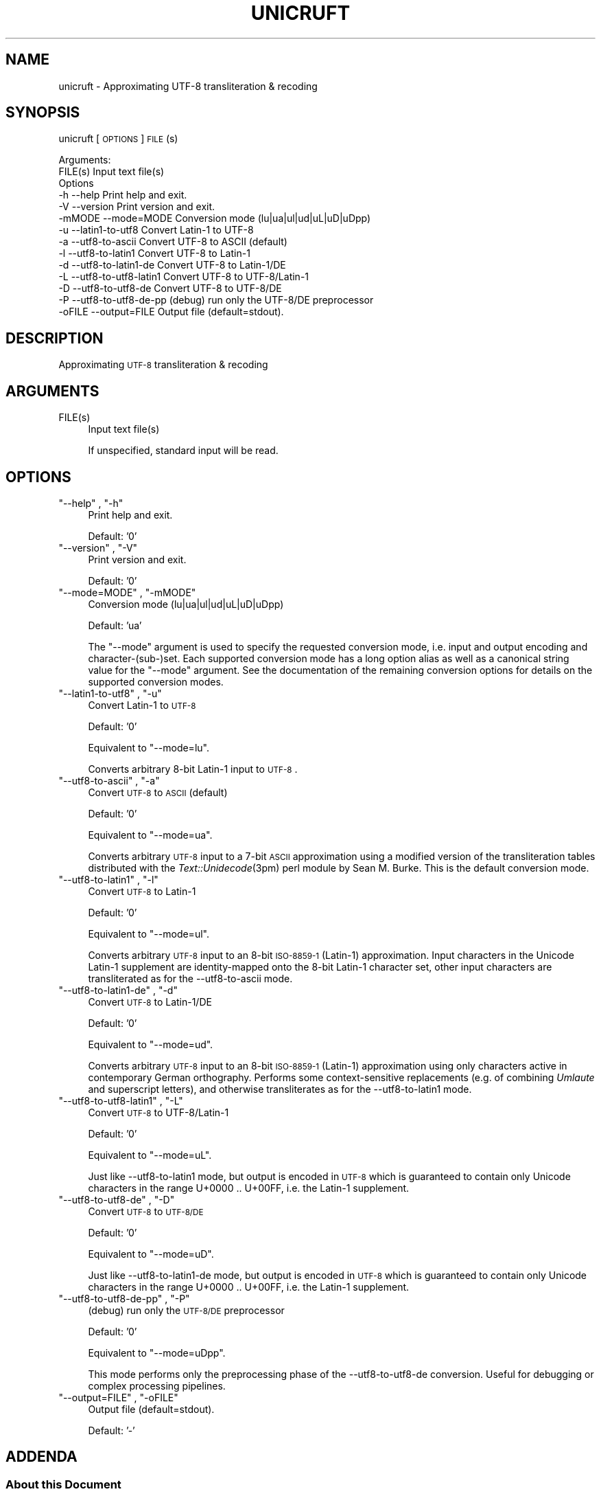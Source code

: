 .\" Automatically generated by Pod::Man 2.25 (Pod::Simple 3.16)
.\"
.\" Standard preamble:
.\" ========================================================================
.de Sp \" Vertical space (when we can't use .PP)
.if t .sp .5v
.if n .sp
..
.de Vb \" Begin verbatim text
.ft CW
.nf
.ne \\$1
..
.de Ve \" End verbatim text
.ft R
.fi
..
.\" Set up some character translations and predefined strings.  \*(-- will
.\" give an unbreakable dash, \*(PI will give pi, \*(L" will give a left
.\" double quote, and \*(R" will give a right double quote.  \*(C+ will
.\" give a nicer C++.  Capital omega is used to do unbreakable dashes and
.\" therefore won't be available.  \*(C` and \*(C' expand to `' in nroff,
.\" nothing in troff, for use with C<>.
.tr \(*W-
.ds C+ C\v'-.1v'\h'-1p'\s-2+\h'-1p'+\s0\v'.1v'\h'-1p'
.ie n \{\
.    ds -- \(*W-
.    ds PI pi
.    if (\n(.H=4u)&(1m=24u) .ds -- \(*W\h'-12u'\(*W\h'-12u'-\" diablo 10 pitch
.    if (\n(.H=4u)&(1m=20u) .ds -- \(*W\h'-12u'\(*W\h'-8u'-\"  diablo 12 pitch
.    ds L" ""
.    ds R" ""
.    ds C` ""
.    ds C' ""
'br\}
.el\{\
.    ds -- \|\(em\|
.    ds PI \(*p
.    ds L" ``
.    ds R" ''
'br\}
.\"
.\" Escape single quotes in literal strings from groff's Unicode transform.
.ie \n(.g .ds Aq \(aq
.el       .ds Aq '
.\"
.\" If the F register is turned on, we'll generate index entries on stderr for
.\" titles (.TH), headers (.SH), subsections (.SS), items (.Ip), and index
.\" entries marked with X<> in POD.  Of course, you'll have to process the
.\" output yourself in some meaningful fashion.
.ie \nF \{\
.    de IX
.    tm Index:\\$1\t\\n%\t"\\$2"
..
.    nr % 0
.    rr F
.\}
.el \{\
.    de IX
..
.\}
.\"
.\" Accent mark definitions (@(#)ms.acc 1.5 88/02/08 SMI; from UCB 4.2).
.\" Fear.  Run.  Save yourself.  No user-serviceable parts.
.    \" fudge factors for nroff and troff
.if n \{\
.    ds #H 0
.    ds #V .8m
.    ds #F .3m
.    ds #[ \f1
.    ds #] \fP
.\}
.if t \{\
.    ds #H ((1u-(\\\\n(.fu%2u))*.13m)
.    ds #V .6m
.    ds #F 0
.    ds #[ \&
.    ds #] \&
.\}
.    \" simple accents for nroff and troff
.if n \{\
.    ds ' \&
.    ds ` \&
.    ds ^ \&
.    ds , \&
.    ds ~ ~
.    ds /
.\}
.if t \{\
.    ds ' \\k:\h'-(\\n(.wu*8/10-\*(#H)'\'\h"|\\n:u"
.    ds ` \\k:\h'-(\\n(.wu*8/10-\*(#H)'\`\h'|\\n:u'
.    ds ^ \\k:\h'-(\\n(.wu*10/11-\*(#H)'^\h'|\\n:u'
.    ds , \\k:\h'-(\\n(.wu*8/10)',\h'|\\n:u'
.    ds ~ \\k:\h'-(\\n(.wu-\*(#H-.1m)'~\h'|\\n:u'
.    ds / \\k:\h'-(\\n(.wu*8/10-\*(#H)'\z\(sl\h'|\\n:u'
.\}
.    \" troff and (daisy-wheel) nroff accents
.ds : \\k:\h'-(\\n(.wu*8/10-\*(#H+.1m+\*(#F)'\v'-\*(#V'\z.\h'.2m+\*(#F'.\h'|\\n:u'\v'\*(#V'
.ds 8 \h'\*(#H'\(*b\h'-\*(#H'
.ds o \\k:\h'-(\\n(.wu+\w'\(de'u-\*(#H)/2u'\v'-.3n'\*(#[\z\(de\v'.3n'\h'|\\n:u'\*(#]
.ds d- \h'\*(#H'\(pd\h'-\w'~'u'\v'-.25m'\f2\(hy\fP\v'.25m'\h'-\*(#H'
.ds D- D\\k:\h'-\w'D'u'\v'-.11m'\z\(hy\v'.11m'\h'|\\n:u'
.ds th \*(#[\v'.3m'\s+1I\s-1\v'-.3m'\h'-(\w'I'u*2/3)'\s-1o\s+1\*(#]
.ds Th \*(#[\s+2I\s-2\h'-\w'I'u*3/5'\v'-.3m'o\v'.3m'\*(#]
.ds ae a\h'-(\w'a'u*4/10)'e
.ds Ae A\h'-(\w'A'u*4/10)'E
.    \" corrections for vroff
.if v .ds ~ \\k:\h'-(\\n(.wu*9/10-\*(#H)'\s-2\u~\d\s+2\h'|\\n:u'
.if v .ds ^ \\k:\h'-(\\n(.wu*10/11-\*(#H)'\v'-.4m'^\v'.4m'\h'|\\n:u'
.    \" for low resolution devices (crt and lpr)
.if \n(.H>23 .if \n(.V>19 \
\{\
.    ds : e
.    ds 8 ss
.    ds o a
.    ds d- d\h'-1'\(ga
.    ds D- D\h'-1'\(hy
.    ds th \o'bp'
.    ds Th \o'LP'
.    ds ae ae
.    ds Ae AE
.\}
.rm #[ #] #H #V #F C
.\" ========================================================================
.\"
.IX Title "UNICRUFT 1"
.TH UNICRUFT 1 "2013-09-10" "unicruft v0.16" "Unicruft Utilities"
.\" For nroff, turn off justification.  Always turn off hyphenation; it makes
.\" way too many mistakes in technical documents.
.if n .ad l
.nh
.SH "NAME"
unicruft \- Approximating UTF\-8 transliteration & recoding
.SH "SYNOPSIS"
.IX Header "SYNOPSIS"
unicruft [\s-1OPTIONS\s0] \s-1FILE\s0(s)
.PP
.Vb 2
\& Arguments:
\&    FILE(s)  Input text file(s)
\&
\& Options
\&    \-h      \-\-help                 Print help and exit.
\&    \-V      \-\-version              Print version and exit.
\&    \-mMODE  \-\-mode=MODE            Conversion mode (lu|ua|ul|ud|uL|uD|uDpp)
\&    \-u      \-\-latin1\-to\-utf8       Convert Latin\-1 to UTF\-8
\&    \-a      \-\-utf8\-to\-ascii        Convert UTF\-8 to ASCII (default)
\&    \-l      \-\-utf8\-to\-latin1       Convert UTF\-8 to Latin\-1
\&    \-d      \-\-utf8\-to\-latin1\-de    Convert UTF\-8 to Latin\-1/DE
\&    \-L      \-\-utf8\-to\-utf8\-latin1  Convert UTF\-8 to UTF\-8/Latin\-1
\&    \-D      \-\-utf8\-to\-utf8\-de      Convert UTF\-8 to UTF\-8/DE
\&    \-P      \-\-utf8\-to\-utf8\-de\-pp   (debug) run only the UTF\-8/DE preprocessor
\&    \-oFILE  \-\-output=FILE          Output file (default=stdout).
.Ve
.SH "DESCRIPTION"
.IX Header "DESCRIPTION"
Approximating \s-1UTF\-8\s0 transliteration & recoding
.SH "ARGUMENTS"
.IX Header "ARGUMENTS"
.ie n .IP "FILE(s)" 4
.el .IP "\f(CWFILE(s)\fR" 4
.IX Item "FILE(s)"
Input text file(s)
.Sp
If unspecified, standard input will be read.
.SH "OPTIONS"
.IX Header "OPTIONS"
.ie n .IP """\-\-help"" , ""\-h""" 4
.el .IP "\f(CW\-\-help\fR , \f(CW\-h\fR" 4
.IX Item "--help , -h"
Print help and exit.
.Sp
Default: '0'
.ie n .IP """\-\-version"" , ""\-V""" 4
.el .IP "\f(CW\-\-version\fR , \f(CW\-V\fR" 4
.IX Item "--version , -V"
Print version and exit.
.Sp
Default: '0'
.ie n .IP """\-\-mode=MODE"" , ""\-mMODE""" 4
.el .IP "\f(CW\-\-mode=MODE\fR , \f(CW\-mMODE\fR" 4
.IX Item "--mode=MODE , -mMODE"
Conversion mode (lu|ua|ul|ud|uL|uD|uDpp)
.Sp
Default: 'ua'
.Sp
The \f(CW\*(C`\-\-mode\*(C'\fR argument is used to specify the requested conversion mode,
i.e. input and output encoding and character\-(sub\-)set.  Each supported
conversion mode has a long option alias as well as a canonical string value
for the \f(CW\*(C`\-\-mode\*(C'\fR argument.  See the documentation of the remaining conversion
options for details on the supported conversion modes.
.ie n .IP """\-\-latin1\-to\-utf8"" , ""\-u""" 4
.el .IP "\f(CW\-\-latin1\-to\-utf8\fR , \f(CW\-u\fR" 4
.IX Item "--latin1-to-utf8 , -u"
Convert Latin\-1 to \s-1UTF\-8\s0
.Sp
Default: '0'
.Sp
Equivalent to \f(CW\*(C`\-\-mode=lu\*(C'\fR.
.Sp
Converts arbitrary 8\-bit Latin\-1 input to \s-1UTF\-8\s0.
.ie n .IP """\-\-utf8\-to\-ascii"" , ""\-a""" 4
.el .IP "\f(CW\-\-utf8\-to\-ascii\fR , \f(CW\-a\fR" 4
.IX Item "--utf8-to-ascii , -a"
Convert \s-1UTF\-8\s0 to \s-1ASCII\s0 (default)
.Sp
Default: '0'
.Sp
Equivalent to \f(CW\*(C`\-\-mode=ua\*(C'\fR.
.Sp
Converts arbitrary \s-1UTF\-8\s0 input to a 7\-bit \s-1ASCII\s0 approximation
using a modified version of the transliteration tables distributed
with the \fIText::Unidecode\fR\|(3pm) perl module by Sean M. Burke.
This is the default conversion mode.
.ie n .IP """\-\-utf8\-to\-latin1"" , ""\-l""" 4
.el .IP "\f(CW\-\-utf8\-to\-latin1\fR , \f(CW\-l\fR" 4
.IX Item "--utf8-to-latin1 , -l"
Convert \s-1UTF\-8\s0 to Latin\-1
.Sp
Default: '0'
.Sp
Equivalent to \f(CW\*(C`\-\-mode=ul\*(C'\fR.
.Sp
Converts arbitrary \s-1UTF\-8\s0 input to an 8\-bit \s-1ISO\-8859\-1\s0 (Latin\-1) approximation.
Input characters in the Unicode Latin\-1 supplement are identity-mapped
onto the 8\-bit Latin\-1 character set, other input characters are transliterated
as for the \-\-utf8\-to\-ascii mode.
.ie n .IP """\-\-utf8\-to\-latin1\-de"" , ""\-d""" 4
.el .IP "\f(CW\-\-utf8\-to\-latin1\-de\fR , \f(CW\-d\fR" 4
.IX Item "--utf8-to-latin1-de , -d"
Convert \s-1UTF\-8\s0 to Latin\-1/DE
.Sp
Default: '0'
.Sp
Equivalent to \f(CW\*(C`\-\-mode=ud\*(C'\fR.
.Sp
Converts arbitrary \s-1UTF\-8\s0 input to an 8\-bit \s-1ISO\-8859\-1\s0 (Latin\-1) approximation using only characters
active in contemporary German orthography.  Performs some
context-sensitive replacements (e.g. of combining \fIUmlaute\fR and superscript letters),
and otherwise transliterates as for the \-\-utf8\-to\-latin1
mode.
.ie n .IP """\-\-utf8\-to\-utf8\-latin1"" , ""\-L""" 4
.el .IP "\f(CW\-\-utf8\-to\-utf8\-latin1\fR , \f(CW\-L\fR" 4
.IX Item "--utf8-to-utf8-latin1 , -L"
Convert \s-1UTF\-8\s0 to UTF\-8/Latin\-1
.Sp
Default: '0'
.Sp
Equivalent to \f(CW\*(C`\-\-mode=uL\*(C'\fR.
.Sp
Just like \-\-utf8\-to\-latin1 mode,
but output is encoded in \s-1UTF\-8\s0 which is guaranteed to contain only Unicode
characters in the range U+0000 .. U+00FF, i.e. the Latin\-1 supplement.
.ie n .IP """\-\-utf8\-to\-utf8\-de"" , ""\-D""" 4
.el .IP "\f(CW\-\-utf8\-to\-utf8\-de\fR , \f(CW\-D\fR" 4
.IX Item "--utf8-to-utf8-de , -D"
Convert \s-1UTF\-8\s0 to \s-1UTF\-8/DE\s0
.Sp
Default: '0'
.Sp
Equivalent to \f(CW\*(C`\-\-mode=uD\*(C'\fR.
.Sp
Just like \-\-utf8\-to\-latin1\-de mode,
but output is encoded in \s-1UTF\-8\s0 which is guaranteed to contain only Unicode
characters in the range U+0000 .. U+00FF, i.e. the Latin\-1 supplement.
.ie n .IP """\-\-utf8\-to\-utf8\-de\-pp"" , ""\-P""" 4
.el .IP "\f(CW\-\-utf8\-to\-utf8\-de\-pp\fR , \f(CW\-P\fR" 4
.IX Item "--utf8-to-utf8-de-pp , -P"
(debug) run only the \s-1UTF\-8/DE\s0 preprocessor
.Sp
Default: '0'
.Sp
Equivalent to \f(CW\*(C`\-\-mode=uDpp\*(C'\fR.
.Sp
This mode performs only the preprocessing phase of the 
\&\-\-utf8\-to\-utf8\-de conversion.
Useful for debugging or complex processing pipelines.
.ie n .IP """\-\-output=FILE"" , ""\-oFILE""" 4
.el .IP "\f(CW\-\-output=FILE\fR , \f(CW\-oFILE\fR" 4
.IX Item "--output=FILE , -oFILE"
Output file (default=stdout).
.Sp
Default: '\-'
.SH "ADDENDA"
.IX Header "ADDENDA"
.SS "About this Document"
.IX Subsection "About this Document"
Documentation file auto-generated by optgen.perl version 0.07
using Getopt::Gen version 0.13.
Translation was initiated
as:
.PP
.Vb 1
\&   optgen.perl \-l \-\-nocfile \-\-nohfile \-\-notimestamp \-\-no\-handle\-rcfile \-F unicruft unicruft.gog
.Ve
.SH "BUGS AND LIMITATIONS"
.IX Header "BUGS AND LIMITATIONS"
Too much copying in the underlying library makes things a tad slow.
.SH "ACKNOWLEDGEMENTS"
.IX Header "ACKNOWLEDGEMENTS"
Perl by Larry Wall.
.PP
Getopt::Gen by Bryan Jurish.
.SH "AUTHOR"
.IX Header "AUTHOR"
Bryan Jurish <jurish@bbaw.de>
.SH "SEE ALSO"
.IX Header "SEE ALSO"
\&\fIText::Unidecode\fR\|(3pm),
\&\fIrecode\fR\|(1),
\&\fIiconv\fR\|(1)
.SH "POD ERRORS"
.IX Header "POD ERRORS"
Hey! \fBThe above document had some coding errors, which are explained below:\fR
.IP "Around line 253:" 4
.IX Item "Around line 253:"
=cut found outside a pod block.  Skipping to next block.
